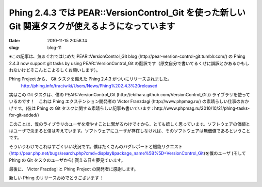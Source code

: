 =================================================================================================
Phing 2.4.3 では PEAR::VersionControl_Git を使った新しい Git 関連タスクが使えるようになっています
=================================================================================================

:date: 2010-11-15 20:58:14
:slug: blog-11

※この記事は、気まぐれではじめた PEAR::VersionControl_Git blog (http://pear-version-control-git.tumblr.com/) の Phing 2.4.3 now support git tasks by using PEAR::VersionControl_Git の翻訳です（原文自分で書いてるくせに誤訳とかあるかもしれないけどそこんとこよろしくお願いします）。

Phing Project から、 Git タスクを備えた Phing 2.4.3 がついにリリースされました。
    http://phing.info/trac/wiki/Users/News/Phing%202.4.3%20released

実はこの Git タスクは、僕の PEAR::VersionControl_Git (http://ebihara.github.com/VersionControl_Git/) ライブラリを使っているのです！　これは Phing エクステンション開発者の Victor  Franzdagi (http://www.phpmag.ru/) の素晴らしい仕事のおかげです。(彼は Phing の Git タスクに関する素晴らしい記事も書いています : http://www.phpmag.ru/2010/10/21/phing-tasks-for-git-added/)

このことは、僕のライブラリのユーザを増やすことに繋がるわけですから、とても嬉しく思っています。ソフトウェアの価値とはユーザで決まると僕は考えています。ソフトウェアにユーザが存在しなければ、そのソフトウェアは無価値であるということです。

そういうわけでこれはすごくいい状況です。僕はたくさんのバグレポートと機能リクエスト (http://pear.php.net/bugs/search.php?cmd=display&package_name%5B%5D=VersionControl_Git)を僕のユーザ (そして Phing の Git タスクのユーザから) 貰える日を夢見ています。

最後に、 Victor Frazdagi と Phing Project の開発者に感謝します。

新しい Phing のリリースおめでとうございます！
